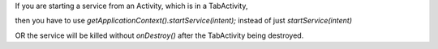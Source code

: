If you are starting a service from an Activity, which is in a TabActivity,

then you have to use `getApplicationContext().startService(intent);` instead of just `startService(intent)`

OR the service will be killed without `onDestroy()` after the TabActivity being destroyed.
